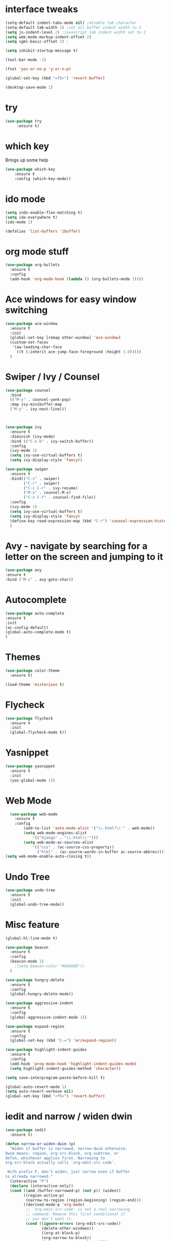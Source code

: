 #+STARTIP: overview

* interface tweaks
#+BEGIN_SRC emacs-lisp
(setq-default indent-tabs-mode nil) ;disable tab character
(setq-default tab-width 2) ;set all buffer indent width to 2
(setq js-indent-level 2) ;javascript tab indent width set to 2
(setq web-mode-markup-indent-offset 2)
(setq sgml-basic-offset 2) ;

(setq inhibit-startup-message t)

(tool-bar-mode -1)

(fset 'yes-or-no-p 'y-or-n-p)

(global-set-key (kbd "<f5>") 'revert-buffer)

(desktop-save-mode 1)
#+END_SRC
  
* try
#+BEGIN_SRC emacs-lisp
(use-package try
     :ensure t)
#+END_SRC
  
* which key
  Brings up some help
  #+BEGIN_SRC emacs-lisp
  (use-package which-key
      :ensure t
      :config (which-key-mode))
  #+END_SRC
  
* ido mode
  #+BEGIN_SRC emacs-lisp
    (setq indo-enable-flex-matching t)
    (setq ido-everywhere t)
    (ido-mode 1)

    (defalias 'list-buffers 'ibuffer)
  #+END_SRC
* org mode stuff
   #+BEGIN_SRC emacs-lisp
     (use-package org-bullets
       :ensure t
       :config 
       (add-hook 'org-mode-hook (lambda () (org-bullets-mode 1))))
   #+END_SRC
* Ace windows for easy window switching
   #+BEGIN_SRC emacs-lisp
     (use-package ace-window
       :ensure t
       :init
       (global-set-key [remap other-window] 'ace-window)
       (custom-set-faces
        '(aw-leading-char-face
          ((t (:inherit ace-jump-face-foreground :height 3.0)))))
       )
   #+END_SRC
* Swiper / Ivy / Counsel
  #+BEGIN_SRC emacs-lisp
    (use-package counsel
      :bind
      (("M-y" . counsel-yank-pop)
      :map ivy-minibuffer-map
      ("M-y" . ivy-next-line)))



    (use-package ivy
      :ensure t
      :diminish (ivy-mode)
      :bind (("C-x b" . ivy-switch-buffer))
      :config
      (ivy-mode 1)
      (setq ivy-use-virtual-buffers t)
      (setq ivy-display-style 'fancy))

    (use-package swiper
      :ensure t
      :bind(("C-s" . swiper)
            ("C-r" . swiper)
            ("C-c C-r" . ivy-resume)
            ("M-x" . counsel-M-x)
            ("C-x C-f" . counsel-find-file))
      :config
      (ivy-mode 1)
      (setq ivy-use-virtual-buffers t)
      (setq ivy-display-style 'fancy)
      (define-key read-expression-map (kbd "C-r") 'counsel-expression-history)
      )
  #+END_SRC
* Avy - navigate by searching for a letter on the screen and jumping to it
  #+BEGIN_SRC emacs-lisp
    (use-package avy
    :ensure t
    :bind ("M-s" . avy-goto-char))
  #+END_SRC
* Autocomplete
  #+BEGIN_SRC emacs-lisp
    (use-package auto-complete
    :ensure t
    :init
    (ac-config-default)
    (global-auto-complete-mode t)
    )
  #+END_SRC
* Themes
  #+BEGIN_SRC emacs-lisp
    (use-package color-theme
      :ensure t) 

    (load-theme 'misterioso t)
  #+END_SRC

* Flycheck
  #+BEGIN_SRC emacs-lisp
    (use-package flycheck
      :ensure t
      :init
      (global-flycheck-mode t))
  #+END_SRC
* Yasnippet
  #+BEGIN_SRC emacs-lisp
    (use-package yasnippet
      :ensure t
      :init
      (yas-global-mode 1))
  #+END_SRC
* Web Mode 
#+BEGIN_SRC emacs-lisp
  (use-package web-mode
    :ensure t
    :config
        (add-to-list 'auto-mode-alist '("\\.html?\\'" . web-mode))
        (setq web-mode-engines-alist
            '(("django" . "\\.html\\'")))
        (setq web-mode-ac-sources-alist
            '(("css" . (ac-source-css-property))
              ("html" . (ac-source-words-in-buffer ac-source-abbrev))))
(setq web-mode-enable-auto-closing t))
#+END_SRC

* Undo Tree
  #+BEGIN_SRC emacs-lisp
    (use-package undo-tree
      :ensure t
      :init
      (global-undo-tree-mode))
  #+END_SRC
* Misc feature
#+BEGIN_SRC emacs-lisp
  (global-hl-line-mode t)

  (use-package beacon
    :ensure t
    :config
    (beacon-mode 1)
      ;(setq beacon-color "#666600"))
    )

  (use-package hungry-delete
    :ensure t
    :config
    (global-hungry-delete-mode))

  (use-package aggressive-indent
    :ensure t
    :config
    (global-aggressive-indent-mode 1))

  (use-package expand-region
    :ensure t
    :config
    (global-set-key (kbd "C-=") 'er/expand-region))

  (use-package highlight-indent-guides
    :ensure t
    :config
    (add-hook 'prog-mode-hook 'highlight-indent-guides-mode)
    (setq highlight-indent-guides-method 'character))

  (setq save-interprogram-paste-before-kill t)  

  (global-auto-revert-mode 1)
  (setq auto-revert-verbose nil)
  (global-set-key (kbd "<f5>") 'revert-buffer)

#+END_SRC

* iedit and narrow / widen dwin
#+BEGIN_SRC emacs-lisp
  (use-package iedit
    :ensure t)

  (defun narrow-or-widen-dwim (p) 
    "Widen if buffer is narrowed, narrow-dwim otherwise.
  Dwim means: region, org-src-block, org-subtree, or
  defun, whichever applies first. Narrowing to
  org-src-block actually calls `org-edit-src-code'.

   With prefix P, don't widen, just narrow even if buffer
  is already narrowed."
    (interactive "P")
    (declare (interactive-only))
    (cond ((and (buffer-narrowed-p) (not p)) (widen))
          ((region-active-p)
           (narrow-to-region (region-beginning) (region-end)))
          ((derived-mode-p 'org-mode)
           ;; `org-edit-src-code' is not a real narrowing
           ;; command. Remove this first conditional if
           ;; you don't want it.
           (cond ((ignore-errors (org-edit-src-code))
                  (delete-other-windows))
                  ((org-at-block-p)
                  (org-narrow-to-block))
                  (t (org-narrow-to-subtree))))
                  (t (narrow-to-defun))))

    ;; This line actually replaces Emacs' entire narrowing
  ;; keymap, that's how much I like this command. Only
  ;; copy it if that's what you want.
  (define-key ctl-x-map "n" #'narrow-or-widen-dwim)

#+END_SRC
